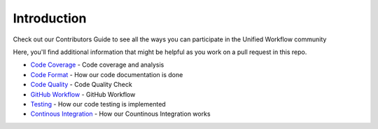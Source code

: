 ============
Introduction
============
Check out our Contributors Guide to see all the ways you can participate in the Unified Workflow community

Here, you'll find additional information that might be helpful as you work on a pull request in this repo.

* `Code Coverage <./code_coverage.rst>`_ - Code coverage and analysis
* `Code Format <./code_format.rst>`_ - How our code documentation is done 
* `Code Quality <./code_quality.rst>`_ - Code Quality Check
* `GitHub Workflow <./github_workflow.rst>`_ - GitHub Workflow
* `Testing <./testing.rst>`_ - How our code testing is implemented
* `Continous Integration <./ci.rst>`_ - How our Countinous Integration works
